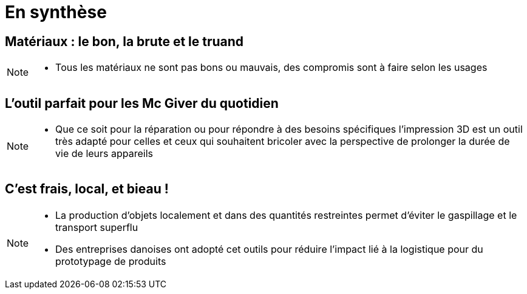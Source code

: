 [.c-slide--lights.backgrounds]
= En synthèse

[.c-slide--lights.backgrounds]
== Matériaux : le bon, la brute et le truand

[NOTE.speaker]
====
* Tous les matériaux ne sont pas bons ou mauvais, des compromis sont à faire selon les usages
====

[.c-slide--lights.backgrounds]
== L'outil parfait pour les Mc Giver du quotidien

[NOTE.speaker]
====
* Que ce soit pour la réparation ou pour répondre à des besoins spécifiques
l'impression 3D est un outil très adapté pour celles et ceux qui souhaitent bricoler
avec la perspective de prolonger la durée de vie de leurs appareils
====

[.c-slide--lights.backgrounds]
== C'est frais, local, et bieau !

[NOTE.speaker]
====
* La production d'objets localement et dans des quantités restreintes permet d'éviter le gaspillage et le transport superflu
* Des entreprises danoises ont adopté cet outils pour réduire l'impact lié à la logistique pour du prototypage
de produits
====